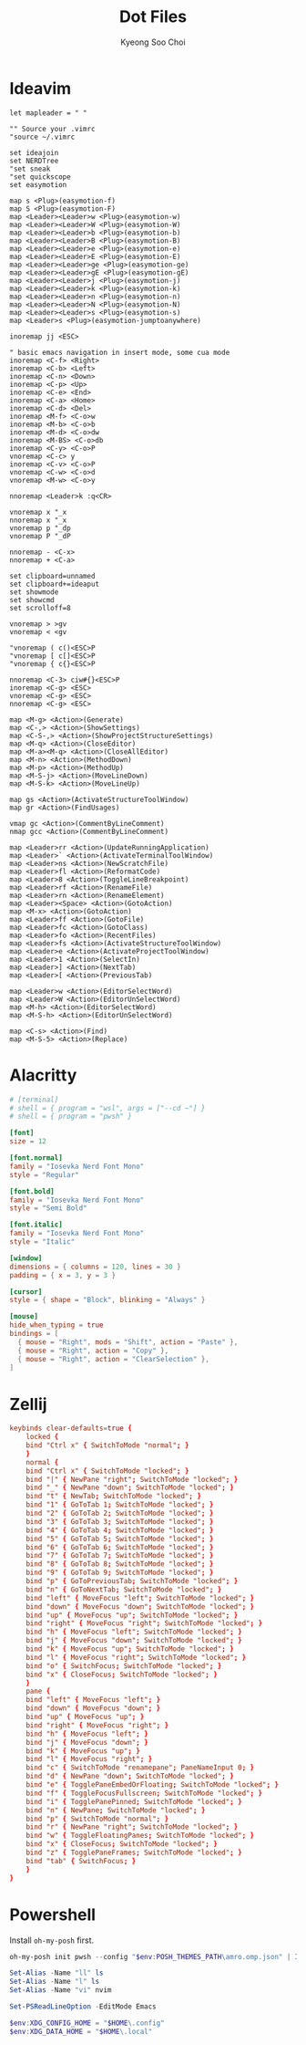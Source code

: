 #+TITLE: Dot Files
#+AUTHOR: Kyeong Soo Choi
#+STARTUP: overview
#+PROPERTY: header-args :emacs-lisp :mkdirp yes :results none

* Ideavim

#+begin_src text :tangle ~/.config/.ideavimrc
  let mapleader = " "

  "" Source your .vimrc
  "source ~/.vimrc

  set ideajoin
  set NERDTree
  "set sneak
  "set quickscope
  set easymotion

  map s <Plug>(easymotion-f)
  map S <Plug>(easymotion-F)
  map <Leader><Leader>w <Plug>(easymotion-w)
  map <Leader><Leader>W <Plug>(easymotion-W)
  map <Leader><Leader>b <Plug>(easymotion-b)
  map <Leader><Leader>B <Plug>(easymotion-B)
  map <Leader><Leader>e <Plug>(easymotion-e)
  map <Leader><Leader>E <Plug>(easymotion-E)
  map <Leader><Leader>ge <Plug>(easymotion-ge)
  map <Leader><Leader>gE <Plug>(easymotion-gE)
  map <Leader><Leader>j <Plug>(easymotion-j)
  map <Leader><Leader>k <Plug>(easymotion-k)
  map <Leader><Leader>n <Plug>(easymotion-n)
  map <Leader><Leader>N <Plug>(easymotion-N)
  map <Leader><Leader>s <Plug>(easymotion-s)
  map <Leader>s <Plug>(easymotion-jumptoanywhere)

  inoremap jj <ESC>

  " basic emacs navigation in insert mode, some cua mode
  inoremap <C-f> <Right>
  inoremap <C-b> <Left>
  inoremap <C-n> <Down>
  inoremap <C-p> <Up>
  inoremap <C-e> <End>
  inoremap <C-a> <Home>
  inoremap <C-d> <Del>
  inoremap <M-f> <C-o>w
  inoremap <M-b> <C-o>b
  inoremap <M-d> <C-o>dw
  inoremap <M-BS> <C-o>db
  inoremap <C-y> <C-o>P
  vnoremap <C-c> y
  inoremap <C-v> <C-o>P
  vnoremap <C-w> <C-o>d
  vnoremap <M-w> <C-o>y

  nnoremap <Leader>k :q<CR>

  vnoremap x "_x
  nnoremap x "_x
  vnoremap p "_dp
  vnoremap P "_dP

  nnoremap - <C-x>
  nnoremap + <C-a>

  set clipboard=unnamed
  set clipboard+=ideaput
  set showmode
  set showcmd
  set scrolloff=8

  vnoremap > >gv
  vnoremap < <gv

  "vnoremap ( c()<ESC>P
  "vnoremap [ c[]<ESC>P
  "vnoremap { c{}<ESC>P

  nnoremap <C-3> ciw#{}<ESC>P
  inoremap <C-g> <ESC>
  vnoremap <C-g> <ESC>
  nnoremap <C-g> <ESC>

  map <M-g> <Action>(Generate)
  map <C-,> <Action>(ShowSettings)
  map <C-S-,> <Action>(ShowProjectStructureSettings)
  map <M-q> <Action>(CloseEditor)
  map <M-a><M-q> <Action>(CloseAllEditor)
  map <M-n> <Action>(MethodDown)
  map <M-p> <Action>(MethodUp)
  map <M-S-j> <Action>(MoveLineDown)
  map <M-S-k> <Action>(MoveLineUp)

  map gs <Action>(ActivateStructureToolWindow)
  map gr <Action>(FindUsages)

  vmap gc <Action>(CommentByLineComment)
  nmap gcc <Action>(CommentByLineComment)

  map <Leader>rr <Action>(UpdateRunningApplication)
  map <Leader>` <Action>(ActivateTerminalToolWindow)
  map <Leader>ns <Action>(NewScratchFile)
  map <Leader>fl <Action>(ReformatCode)
  map <Leader>8 <Action>(ToggleLineBreakpoint)
  map <Leader>rf <Action>(RenameFile)
  map <Leader>rn <Action>(RenameElement)
  map <Leader><Space> <Action>(GotoAction)
  map <M-x> <Action>(GotoAction)
  map <Leader>ff <Action>(GotoFile)
  map <Leader>fc <Action>(GotoClass)
  map <Leader>fo <Action>(RecentFiles)
  map <Leader>fs <Action>(ActivateStructureToolWindow)
  map <Leader>e <Action>(ActivateProjectToolWindow)
  map <Leader>1 <Action>(SelectIn)
  map <Leader>] <Action>(NextTab)
  map <Leader>[ <Action>(PreviousTab)

  map <Leader>w <Action>(EditorSelectWord)
  map <Leader>W <Action>(EditorUnSelectWord)
  map <M-h> <Action>(EditorSelectWord)
  map <M-S-h> <Action>(EditorUnSelectWord)

  map <C-s> <Action>(Find)
  map <M-S-5> <Action>(Replace)
#+end_src

* Alacritty

#+begin_src toml :tangle ~/.config/alacritty/alacritty.toml
  # [terminal]
  # shell = { program = "wsl", args = ["--cd ~"] }
  # shell = { program = "pwsh" }

  [font]
  size = 12

  [font.normal]
  family = "Iosevka Nerd Font Mono"
  style = "Regular"

  [font.bold]
  family = "Iosevka Nerd Font Mono"
  style = "Semi Bold"

  [font.italic]
  family = "Iosevka Nerd Font Mono"
  style = "Italic"

  [window]
  dimensions = { columns = 120, lines = 30 }
  padding = { x = 3, y = 3 }

  [cursor]
  style = { shape = "Block", blinking = "Always" }

  [mouse]
  hide_when_typing = true
  bindings = [
    { mouse = "Right", mods = "Shift", action = "Paste" },
    { mouse = "Right", action = "Copy" },
    { mouse = "Right", action = "ClearSelection" },
  ]
#+end_src

* Zellij

#+begin_src conf :tangle ~/.config/zellij/config.kdl
  keybinds clear-defaults=true {
      locked {
	  bind "Ctrl x" { SwitchToMode "normal"; }
      }
      normal {
	  bind "Ctrl x" { SwitchToMode "locked"; }
	  bind "|" { NewPane "right"; SwitchToMode "locked"; }
	  bind "_" { NewPane "down"; SwitchToMode "locked"; }
	  bind "t" { NewTab; SwitchToMode "locked"; }
	  bind "1" { GoToTab 1; SwitchToMode "locked"; }
	  bind "2" { GoToTab 2; SwitchToMode "locked"; }
	  bind "3" { GoToTab 3; SwitchToMode "locked"; }
	  bind "4" { GoToTab 4; SwitchToMode "locked"; }
	  bind "5" { GoToTab 5; SwitchToMode "locked"; }
	  bind "6" { GoToTab 6; SwitchToMode "locked"; }
	  bind "7" { GoToTab 7; SwitchToMode "locked"; }
	  bind "8" { GoToTab 8; SwitchToMode "locked"; }
	  bind "9" { GoToTab 9; SwitchToMode "locked"; }
	  bind "p" { GoToPreviousTab; SwitchToMode "locked"; }
	  bind "n" { GoToNextTab; SwitchToMode "locked"; }
	  bind "left" { MoveFocus "left"; SwitchToMode "locked"; }
	  bind "down" { MoveFocus "down"; SwitchToMode "locked"; }
	  bind "up" { MoveFocus "up"; SwitchToMode "locked"; }
	  bind "right" { MoveFocus "right"; SwitchToMode "locked"; }
	  bind "h" { MoveFocus "left"; SwitchToMode "locked"; }
	  bind "j" { MoveFocus "down"; SwitchToMode "locked"; }
	  bind "k" { MoveFocus "up"; SwitchToMode "locked"; }
	  bind "l" { MoveFocus "right"; SwitchToMode "locked"; }
	  bind "o" { SwitchFocus; SwitchToMode "locked"; }
	  bind "x" { CloseFocus; SwitchToMode "locked"; }
      }
      pane {
	  bind "left" { MoveFocus "left"; }
	  bind "down" { MoveFocus "down"; }
	  bind "up" { MoveFocus "up"; }
	  bind "right" { MoveFocus "right"; }
	  bind "h" { MoveFocus "left"; }
	  bind "j" { MoveFocus "down"; }
	  bind "k" { MoveFocus "up"; }
	  bind "l" { MoveFocus "right"; }
	  bind "c" { SwitchToMode "renamepane"; PaneNameInput 0; }
	  bind "d" { NewPane "down"; SwitchToMode "locked"; }
	  bind "e" { TogglePaneEmbedOrFloating; SwitchToMode "locked"; }
	  bind "f" { ToggleFocusFullscreen; SwitchToMode "locked"; }
	  bind "i" { TogglePanePinned; SwitchToMode "locked"; }
	  bind "n" { NewPane; SwitchToMode "locked"; }
	  bind "p" { SwitchToMode "normal"; }
	  bind "r" { NewPane "right"; SwitchToMode "locked"; }
	  bind "w" { ToggleFloatingPanes; SwitchToMode "locked"; }
	  bind "x" { CloseFocus; SwitchToMode "locked"; }
	  bind "z" { TogglePaneFrames; SwitchToMode "locked"; }
	  bind "tab" { SwitchFocus; }
      }
  }
#+end_src

* Powershell

Install =oh-my-posh= first.

#+begin_src powershell :tangle no
  oh-my-posh init pwsh --config "$env:POSH_THEMES_PATH\amro.omp.json" | Invoke-Expression

  Set-Alias -Name "ll" ls
  Set-Alias -Name "l" ls
  Set-Alias -Name "vi" nvim

  Set-PSReadLineOption -EditMode Emacs

  $env:XDG_CONFIG_HOME = "$HOME\.config"
  $env:XDG_DATA_HOME = "$HOME\.local"
#+end_src
